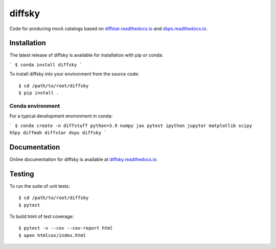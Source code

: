 diffsky
============

Code for producing mock catalogs based on 
`diffstar.readthedocs.io <https://diffstar.readthedocs.io/en/latest/>`_ 
and `dsps.readthedocs.io <https://dsps.readthedocs.io/en/latest/>`_.

Installation
------------
The latest release of diffsky is available for installation with pip or conda:

```
$ conda install diffsky
```

To install diffsky into your environment from the source code::

    $ cd /path/to/root/diffsky
    $ pip install .


Conda environment
~~~~~~~~~~~~~~~~~
For a typical development environment in conda:

```
$ conda create -n diffstuff python=3.9 numpy jax pytest ipython jupyter matplotlib scipy h5py diffmah diffstar dsps diffsky
```


Documentation
-------------

Online documentation for diffsky is available at 
`diffsky.readthedocs.io <https://diffsky.readthedocs.io/en/latest/>`_.

Testing
-------
To run the suite of unit tests::

    $ cd /path/to/root/diffsky
    $ pytest

To build html of test coverage::

    $ pytest -v --cov --cov-report html
    $ open htmlcov/index.html

